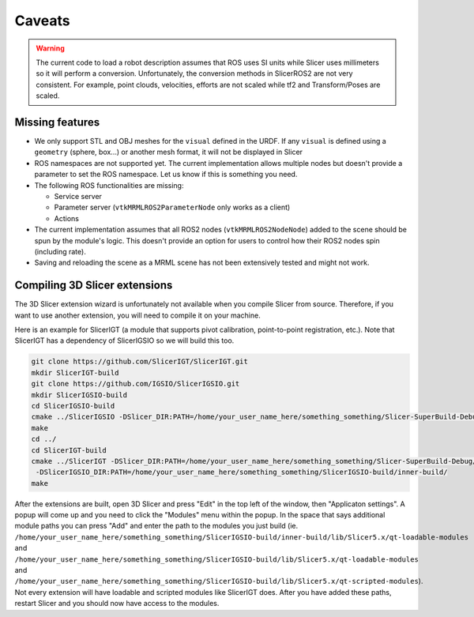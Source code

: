 """""""
Caveats
"""""""

.. warning::

   The current code to load a robot description assumes that ROS uses
   SI units while Slicer uses millimeters so it will perform a
   conversion.  Unfortunately, the conversion methods in SlicerROS2
   are not very consistent.  For example, point clouds, velocities,
   efforts are not scaled while tf2 and Transform/Poses are scaled.

================
Missing features
================

* We only support STL and OBJ meshes for the ``visual`` defined in the
  URDF.  If any ``visual`` is defined using a ``geometry`` (sphere,
  box...) or another mesh format, it will not be displayed in Slicer

* ROS namespaces are not supported yet.  The current implementation
  allows multiple nodes but doesn't provide a parameter to set the ROS
  namespace.  Let us know if this is something you need.

* The following ROS functionalities are missing:

  + Service server

  + Parameter server (``vtkMRMLROS2ParameterNode`` only works as a
    client)

  + Actions

* The current implementation assumes that all ROS2 nodes
  (``vtkMRMLROS2NodeNode``) added to the scene should be spun by the
  module's logic.  This doesn't provide an option for users to control
  how their ROS2 nodes spin (including rate).

* Saving and reloading the scene as a MRML scene has not been
  extensively tested and might not work.

==============================
Compiling 3D Slicer extensions
==============================

The 3D Slicer extension wizard is unfortunately not available when you
compile Slicer from source.  Therefore, if you want to use another
extension, you will need to compile it on your machine.

Here is an example for SlicerIGT (a module that supports pivot
calibration, point-to-point registration, etc.).  Note that SlicerIGT
has a dependency of SlicerIGSIO so we will build this too.

.. code-block:: bash

  git clone https://github.com/SlicerIGT/SlicerIGT.git
  mkdir SlicerIGT-build
  git clone https://github.com/IGSIO/SlicerIGSIO.git
  mkdir SlicerIGSIO-build
  cd SlicerIGSIO-build
  cmake ../SlicerIGSIO -DSlicer_DIR:PATH=/home/your_user_name_here/something_something/Slicer-SuperBuild-Debug/Slicer-build/
  make
  cd ../
  cd SlicerIGT-build
  cmake ../SlicerIGT -DSlicer_DIR:PATH=/home/your_user_name_here/something_something/Slicer-SuperBuild-Debug/Slicer-build/ \
   -DSlicerIGSIO_DIR:PATH=/home/your_user_name_here/something_something/SlicerIGSIO-build/inner-build/
  make

After the extensions are built, open 3D Slicer and press "Edit" in the
top left of the window, then "Applicaton settings".  A popup will come
up and you need to click the "Modules" menu within the popup. In the
space that says additional module paths you can press "Add" and enter
the path to the modules you just build
(ie. ``/home/your_user_name_here/something_something/SlicerIGSIO-build/inner-build/lib/Slicer5.x/qt-loadable-modules``
and
``/home/your_user_name_here/something_something/SlicerIGSIO-build/lib/Slicer5.x/qt-loadable-modules``
and
``/home/your_user_name_here/something_something/SlicerIGSIO-build/lib/Slicer5.x/qt-scripted-modules``). Not
every extension will have loadable and scripted modules like SlicerIGT
does. After you have added these paths, restart Slicer and you should
now have access to the modules.
